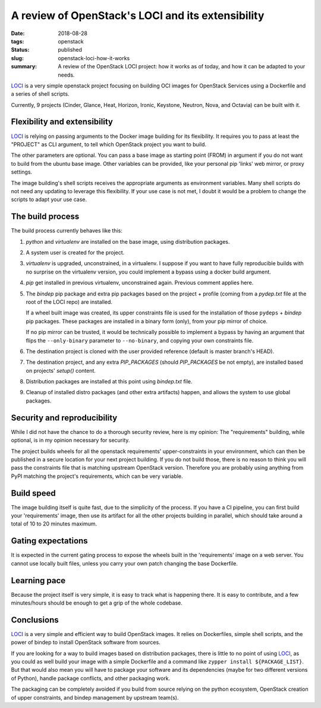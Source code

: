 A review of OpenStack's LOCI and its extensibility
##################################################

:date: 2018-08-28
:tags: openstack
:status: published
:slug: openstack-loci-how-it-works
:summary: A review of the OpenStack LOCI project: how it works as of today, and how it can be adapted to your needs.

`LOCI`_ is a very simple openstack project focusing on building OCI images for OpenStack Services using a Dockerfile and a series of shell scripts.

Currently, 9 projects (Cinder, Glance, Heat, Horizon, Ironic, Keystone, Neutron, Nova, and Octavia) can be built with it.

Flexibility and extensibility
-----------------------------

`LOCI`_ is relying on passing arguments to the Docker image building for its flexibility.
It requires you to pass at least the "PROJECT" as CLI argument, to tell which OpenStack project you want to build.

The other parameters are optional. You can pass a base image as starting point (FROM) in argument if you do not want to build from the ubuntu base image.
Other variables can be provided, like your personal pip 'links' web mirror, or proxy settings.

The image building's shell scripts receives the appropriate arguments as environment variables.
Many shell scripts do not need any updating to leverage this flexibility. If your use case is not met, I doubt it would be a problem to change the scripts to adapt your use case.

The build process
-----------------

The build process currently behaves like this:

1) *python* and *virtualenv* are installed on the base image, using distribution packages.
2) A system user is created for the project.
3) *virtualenv* is upgraded, unconstrained, in a virtualenv. I suppose if you want to have fully reproducible builds with no surprise on the virtualenv version, you could implement a bypass using a docker build argument.
4) *pip* get installed in previous virtualenv, unconstrained again. Previous comment applies here.
5) The *bindep* pip package and extra pip packages based on the project + profile (coming from a *pydep.txt* file at the root of the LOCI repo) are installed.

   If a wheel built image was created, its upper constraints file is used for the installation of those ``pydeps`` + *bindep* pip packages.
   These packages are installed in a binary form (only), from your pip mirror of choice.

   If no pip mirror can be trusted, it would be technically possible to implement a bypass by having an argument that flips the ``--only-binary`` parameter to ``--no-binary``, and copying your own constraints file.
6) The destination project is cloned with the user provided reference (default is master branch's HEAD).
7) The destination project, and any extra *PIP_PACKAGES* (should *PIP_PACKAGES* be not empty), are installed based on projects' *setup()* content.
8) Distribution packages are installed at this point using *bindep.txt* file.
9) Cleanup of installed distro packages (and other extra artifacts) happen, and allows the system to use global packages.

Security and reproducibility
----------------------------

While I did not have the chance to do a thorough security review, here is my opinion:
The "requirements" building, while optional, is in my opinion necessary for security.

The project builds wheels for all the openstack requirements' upper-constraints in your environment, which can then be published in a secure location for your next project building.
If you do not build those, there is no reason to think you will pass the constraints file that is matching upstream OpenStack version. Therefore you are probably using anything from PyPI matching the project's requirements, which can be very variable.

Build speed
-----------

The image building itself is quite fast, due to the simplicity of the process.
If you have a CI pipeline, you can first build your 'requirements' image, then use its artifact for all the other projects building in parallel, which should take around a total of 10 to 20 minutes maximum.

Gating expectations
-------------------

It is expected in the current gating process to expose the wheels built in the 'requirements' image on a web server. You cannot use locally built files, unless you carry your own patch changing the base Dockerfile.

Learning pace
-------------

Because the project itself is very simple, it is easy to track what is happening there.
It is easy to contribute, and a few minutes/hours should be enough to get a grip of the whole codebase.

Conclusions
-----------

`LOCI`_ is a very simple and efficient way to build OpenStack images. It relies on Dockerfiles, simple shell scripts, and the power of bindep to install OpenStack software from sources.

If you are looking for a way to build images based on distribution packages, there is little to no point of using `LOCI`_, as you could as well build your image with a simple Dockerfile and a command like ``zypper install ${PACKAGE_LIST}``.
But that would also mean you will have to package your software and its dependencies (maybe for two different versions of Python), handle package conflicts, and other packaging work.

The packaging can be completely avoided if you build from source relying on the python ecosystem, OpenStack creation of upper constraints, and bindep management by upstream team(s).

.. _LOCI: https://github.com/openstack/loci
